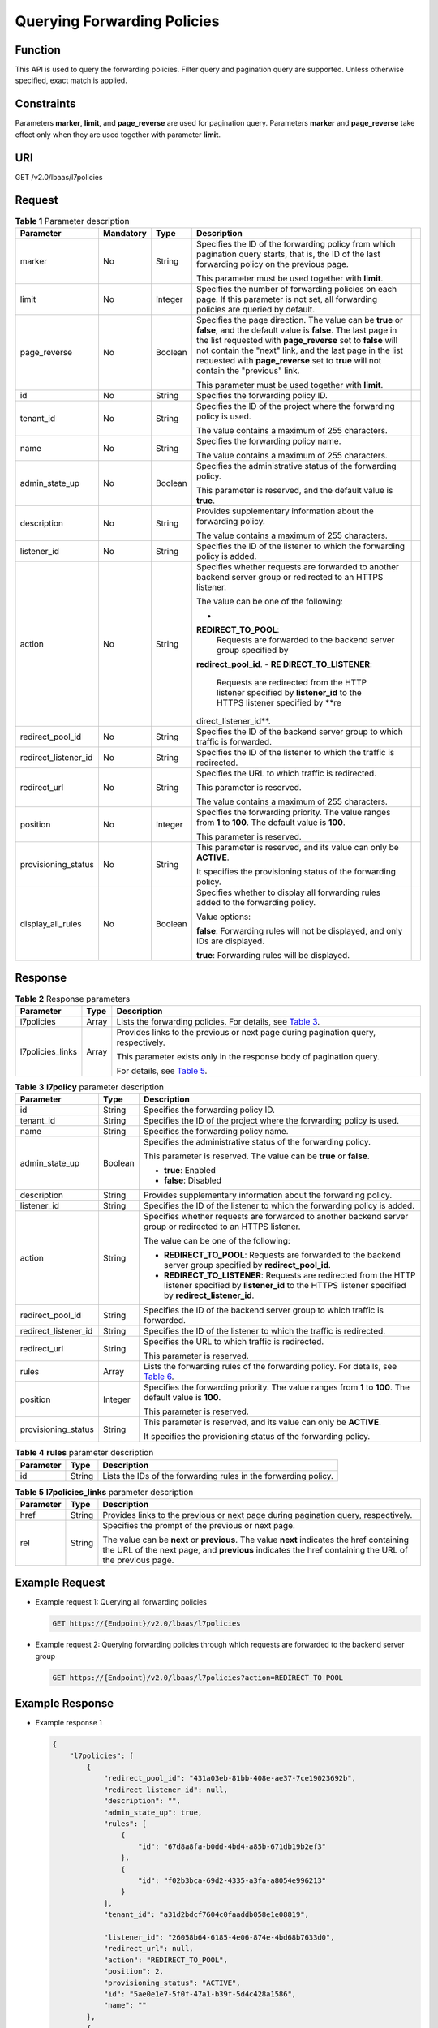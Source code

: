 Querying Forwarding Policies
============================

Function
^^^^^^^^

This API is used to query the forwarding policies. Filter query and pagination query are supported. Unless otherwise specified, exact match is applied.

Constraints
^^^^^^^^^^^

Parameters **marker**, **limit**, and **page_reverse** are used for pagination query. Parameters **marker** and **page_reverse** take effect only when they are used together with parameter **limit**.

URI
^^^

GET /v2.0/lbaas/l7policies

Request
^^^^^^^

.. table:: **Table 1** Parameter description

   +-----------------------+-----------------------+-----------------------+-----------------------+-----------------------+
   | Parameter             | **Mandatory**         | Type                  | Description           |                       |
   +=======================+=======================+=======================+=======================+=======================+
   | marker                | No                    | String                | Specifies the ID of   |                       |
   |                       |                       |                       | the forwarding policy |                       |
   |                       |                       |                       | from which pagination |                       |
   |                       |                       |                       | query starts, that    |                       |
   |                       |                       |                       | is, the ID of the     |                       |
   |                       |                       |                       | last forwarding       |                       |
   |                       |                       |                       | policy on the         |                       |
   |                       |                       |                       | previous page.        |                       |
   |                       |                       |                       |                       |                       |
   |                       |                       |                       | This parameter must   |                       |
   |                       |                       |                       | be used together with |                       |
   |                       |                       |                       | **limit**.            |                       |
   +-----------------------+-----------------------+-----------------------+-----------------------+-----------------------+
   | limit                 | No                    | Integer               | Specifies the number  |                       |
   |                       |                       |                       | of forwarding         |                       |
   |                       |                       |                       | policies on each      |                       |
   |                       |                       |                       | page. If this         |                       |
   |                       |                       |                       | parameter is not set, |                       |
   |                       |                       |                       | all forwarding        |                       |
   |                       |                       |                       | policies are queried  |                       |
   |                       |                       |                       | by default.           |                       |
   +-----------------------+-----------------------+-----------------------+-----------------------+-----------------------+
   | page_reverse          | No                    | Boolean               | Specifies the page    |                       |
   |                       |                       |                       | direction. The value  |                       |
   |                       |                       |                       | can be **true** or    |                       |
   |                       |                       |                       | **false**, and the    |                       |
   |                       |                       |                       | default value is      |                       |
   |                       |                       |                       | **false**. The last   |                       |
   |                       |                       |                       | page in the list      |                       |
   |                       |                       |                       | requested with        |                       |
   |                       |                       |                       | **page_reverse** set  |                       |
   |                       |                       |                       | to **false** will not |                       |
   |                       |                       |                       | contain the "next"    |                       |
   |                       |                       |                       | link, and the last    |                       |
   |                       |                       |                       | page in the list      |                       |
   |                       |                       |                       | requested with        |                       |
   |                       |                       |                       | **page_reverse** set  |                       |
   |                       |                       |                       | to **true** will not  |                       |
   |                       |                       |                       | contain the           |                       |
   |                       |                       |                       | "previous" link.      |                       |
   |                       |                       |                       |                       |                       |
   |                       |                       |                       | This parameter must   |                       |
   |                       |                       |                       | be used together with |                       |
   |                       |                       |                       | **limit**.            |                       |
   +-----------------------+-----------------------+-----------------------+-----------------------+-----------------------+
   | id                    | No                    | String                | Specifies the         |                       |
   |                       |                       |                       | forwarding policy ID. |                       |
   +-----------------------+-----------------------+-----------------------+-----------------------+-----------------------+
   | tenant_id             | No                    | String                | Specifies the ID of   |                       |
   |                       |                       |                       | the project where the |                       |
   |                       |                       |                       | forwarding policy is  |                       |
   |                       |                       |                       | used.                 |                       |
   |                       |                       |                       |                       |                       |
   |                       |                       |                       | The value contains a  |                       |
   |                       |                       |                       | maximum of 255        |                       |
   |                       |                       |                       | characters.           |                       |
   +-----------------------+-----------------------+-----------------------+-----------------------+-----------------------+
   | name                  | No                    | String                | Specifies the         |                       |
   |                       |                       |                       | forwarding policy     |                       |
   |                       |                       |                       | name.                 |                       |
   |                       |                       |                       |                       |                       |
   |                       |                       |                       | The value contains a  |                       |
   |                       |                       |                       | maximum of 255        |                       |
   |                       |                       |                       | characters.           |                       |
   +-----------------------+-----------------------+-----------------------+-----------------------+-----------------------+
   | admin_state_up        | No                    | Boolean               | Specifies the         |                       |
   |                       |                       |                       | administrative status |                       |
   |                       |                       |                       | of the forwarding     |                       |
   |                       |                       |                       | policy.               |                       |
   |                       |                       |                       |                       |                       |
   |                       |                       |                       | This parameter is     |                       |
   |                       |                       |                       | reserved, and the     |                       |
   |                       |                       |                       | default value is      |                       |
   |                       |                       |                       | **true**.             |                       |
   +-----------------------+-----------------------+-----------------------+-----------------------+-----------------------+
   | description           | No                    | String                | Provides              |                       |
   |                       |                       |                       | supplementary         |                       |
   |                       |                       |                       | information about the |                       |
   |                       |                       |                       | forwarding policy.    |                       |
   |                       |                       |                       |                       |                       |
   |                       |                       |                       | The value contains a  |                       |
   |                       |                       |                       | maximum of 255        |                       |
   |                       |                       |                       | characters.           |                       |
   +-----------------------+-----------------------+-----------------------+-----------------------+-----------------------+
   | listener_id           | No                    | String                | Specifies the ID of   |                       |
   |                       |                       |                       | the listener to which |                       |
   |                       |                       |                       | the forwarding policy |                       |
   |                       |                       |                       | is added.             |                       |
   +-----------------------+-----------------------+-----------------------+-----------------------+-----------------------+
   | action                | No                    | String                | Specifies whether     |                       |
   |                       |                       |                       | requests are          |                       |
   |                       |                       |                       | forwarded to another  |                       |
   |                       |                       |                       | backend server group  |                       |
   |                       |                       |                       | or redirected to an   |                       |
   |                       |                       |                       | HTTPS listener.       |                       |
   |                       |                       |                       |                       |                       |
   |                       |                       |                       | The value can be one  |                       |
   |                       |                       |                       | of the following:     |                       |
   |                       |                       |                       |                       |                       |
   |                       |                       |                       | -                     |                       |
   |                       |                       |                       | **REDIRECT_TO_POOL**: |                       |
   |                       |                       |                       |    Requests are       |                       |
   |                       |                       |                       |    forwarded to the   |                       |
   |                       |                       |                       |    backend server     |                       |
   |                       |                       |                       |    group specified by |                       |
   |                       |                       |                       |                       |                       |
   |                       |                       |                       | **redirect_pool_id**. |                       |
   |                       |                       |                       | -  **RE               |                       |
   |                       |                       |                       | DIRECT_TO_LISTENER**: |                       |
   |                       |                       |                       |    Requests are       |                       |
   |                       |                       |                       |    redirected from    |                       |
   |                       |                       |                       |    the HTTP listener  |                       |
   |                       |                       |                       |    specified by       |                       |
   |                       |                       |                       |    **listener_id** to |                       |
   |                       |                       |                       |    the HTTPS listener |                       |
   |                       |                       |                       |    specified by       |                       |
   |                       |                       |                       |    **re               |                       |
   |                       |                       |                       | direct_listener_id**. |                       |
   +-----------------------+-----------------------+-----------------------+-----------------------+-----------------------+
   | redirect_pool_id      | No                    | String                | Specifies the ID of   |                       |
   |                       |                       |                       | the backend server    |                       |
   |                       |                       |                       | group to which        |                       |
   |                       |                       |                       | traffic is forwarded. |                       |
   +-----------------------+-----------------------+-----------------------+-----------------------+-----------------------+
   | redirect_listener_id  | No                    | String                | Specifies the ID of   |                       |
   |                       |                       |                       | the listener to which |                       |
   |                       |                       |                       | the traffic is        |                       |
   |                       |                       |                       | redirected.           |                       |
   +-----------------------+-----------------------+-----------------------+-----------------------+-----------------------+
   | redirect_url          | No                    | String                | Specifies the URL to  |                       |
   |                       |                       |                       | which traffic is      |                       |
   |                       |                       |                       | redirected.           |                       |
   |                       |                       |                       |                       |                       |
   |                       |                       |                       | This parameter is     |                       |
   |                       |                       |                       | reserved.             |                       |
   |                       |                       |                       |                       |                       |
   |                       |                       |                       | The value contains a  |                       |
   |                       |                       |                       | maximum of 255        |                       |
   |                       |                       |                       | characters.           |                       |
   +-----------------------+-----------------------+-----------------------+-----------------------+-----------------------+
   | position              | No                    | Integer               | Specifies the         |                       |
   |                       |                       |                       | forwarding priority.  |                       |
   |                       |                       |                       | The value ranges from |                       |
   |                       |                       |                       | **1** to **100**. The |                       |
   |                       |                       |                       | default value is      |                       |
   |                       |                       |                       | **100**.              |                       |
   |                       |                       |                       |                       |                       |
   |                       |                       |                       | This parameter is     |                       |
   |                       |                       |                       | reserved.             |                       |
   +-----------------------+-----------------------+-----------------------+-----------------------+-----------------------+
   | provisioning_status   | No                    | String                | This parameter is     |                       |
   |                       |                       |                       | reserved, and its     |                       |
   |                       |                       |                       | value can only be     |                       |
   |                       |                       |                       | **ACTIVE**.           |                       |
   |                       |                       |                       |                       |                       |
   |                       |                       |                       | It specifies the      |                       |
   |                       |                       |                       | provisioning status   |                       |
   |                       |                       |                       | of the forwarding     |                       |
   |                       |                       |                       | policy.               |                       |
   +-----------------------+-----------------------+-----------------------+-----------------------+-----------------------+
   | display_all_rules     | No                    | Boolean               | Specifies whether to  |                       |
   |                       |                       |                       | display all           |                       |
   |                       |                       |                       | forwarding rules      |                       |
   |                       |                       |                       | added to the          |                       |
   |                       |                       |                       | forwarding policy.    |                       |
   |                       |                       |                       |                       |                       |
   |                       |                       |                       | Value options:        |                       |
   |                       |                       |                       |                       |                       |
   |                       |                       |                       | **false**: Forwarding |                       |
   |                       |                       |                       | rules will not be     |                       |
   |                       |                       |                       | displayed, and only   |                       |
   |                       |                       |                       | IDs are displayed.    |                       |
   |                       |                       |                       |                       |                       |
   |                       |                       |                       | **true**: Forwarding  |                       |
   |                       |                       |                       | rules will be         |                       |
   |                       |                       |                       | displayed.            |                       |
   +-----------------------+-----------------------+-----------------------+-----------------------+-----------------------+

Response
^^^^^^^^

.. table:: **Table 2** Response parameters

   +---------------------------------------+---------------------------------------+---------------------------------------+
   | Parameter                             | Type                                  | Description                           |
   +=======================================+=======================================+=======================================+
   | l7policies                            | Array                                 | Lists the forwarding policies. For    |
   |                                       |                                       | details, see `Table                   |
   |                                       |                                       | 3 <#elb_zq_zf_0002__en-us_top         |
   |                                       |                                       | ic_0136295315_table1921785733313>`__. |
   +---------------------------------------+---------------------------------------+---------------------------------------+
   | l7policies_links                      | Array                                 | Provides links to the previous or     |
   |                                       |                                       | next page during pagination query,    |
   |                                       |                                       | respectively.                         |
   |                                       |                                       |                                       |
   |                                       |                                       | This parameter exists only in the     |
   |                                       |                                       | response body of pagination query.    |
   |                                       |                                       |                                       |
   |                                       |                                       | For details, see `Table               |
   |                                       |                                       | 5 <#elb_zq_zf_0002__en-us_to          |
   |                                       |                                       | pic_0136295315_table164602247259>`__. |
   +---------------------------------------+---------------------------------------+---------------------------------------+

.. table:: **Table 3** **l7policy** parameter description

   +---------------------------------------+---------------------------------------+---------------------------------------+
   | Parameter                             | Type                                  | Description                           |
   +=======================================+=======================================+=======================================+
   | id                                    | String                                | Specifies the forwarding policy ID.   |
   +---------------------------------------+---------------------------------------+---------------------------------------+
   | tenant_id                             | String                                | Specifies the ID of the project where |
   |                                       |                                       | the forwarding policy is used.        |
   +---------------------------------------+---------------------------------------+---------------------------------------+
   | name                                  | String                                | Specifies the forwarding policy name. |
   +---------------------------------------+---------------------------------------+---------------------------------------+
   | admin_state_up                        | Boolean                               | Specifies the administrative status   |
   |                                       |                                       | of the forwarding policy.             |
   |                                       |                                       |                                       |
   |                                       |                                       | This parameter is reserved. The value |
   |                                       |                                       | can be **true** or **false**.         |
   |                                       |                                       |                                       |
   |                                       |                                       | -  **true**: Enabled                  |
   |                                       |                                       | -  **false**: Disabled                |
   +---------------------------------------+---------------------------------------+---------------------------------------+
   | description                           | String                                | Provides supplementary information    |
   |                                       |                                       | about the forwarding policy.          |
   +---------------------------------------+---------------------------------------+---------------------------------------+
   | listener_id                           | String                                | Specifies the ID of the listener to   |
   |                                       |                                       | which the forwarding policy is added. |
   +---------------------------------------+---------------------------------------+---------------------------------------+
   | action                                | String                                | Specifies whether requests are        |
   |                                       |                                       | forwarded to another backend server   |
   |                                       |                                       | group or redirected to an HTTPS       |
   |                                       |                                       | listener.                             |
   |                                       |                                       |                                       |
   |                                       |                                       | The value can be one of the           |
   |                                       |                                       | following:                            |
   |                                       |                                       |                                       |
   |                                       |                                       | -  **REDIRECT_TO_POOL**: Requests are |
   |                                       |                                       |    forwarded to the backend server    |
   |                                       |                                       |    group specified by                 |
   |                                       |                                       |    **redirect_pool_id**.              |
   |                                       |                                       | -  **REDIRECT_TO_LISTENER**: Requests |
   |                                       |                                       |    are redirected from the HTTP       |
   |                                       |                                       |    listener specified by              |
   |                                       |                                       |    **listener_id** to the HTTPS       |
   |                                       |                                       |    listener specified by              |
   |                                       |                                       |    **redirect_listener_id**.          |
   +---------------------------------------+---------------------------------------+---------------------------------------+
   | redirect_pool_id                      | String                                | Specifies the ID of the backend       |
   |                                       |                                       | server group to which traffic is      |
   |                                       |                                       | forwarded.                            |
   +---------------------------------------+---------------------------------------+---------------------------------------+
   | redirect_listener_id                  | String                                | Specifies the ID of the listener to   |
   |                                       |                                       | which the traffic is redirected.      |
   +---------------------------------------+---------------------------------------+---------------------------------------+
   | redirect_url                          | String                                | Specifies the URL to which traffic is |
   |                                       |                                       | redirected.                           |
   |                                       |                                       |                                       |
   |                                       |                                       | This parameter is reserved.           |
   +---------------------------------------+---------------------------------------+---------------------------------------+
   | rules                                 | Array                                 | Lists the forwarding rules of the     |
   |                                       |                                       | forwarding policy. For details, see   |
   |                                       |                                       | `Table                                |
   |                                       |                                       | 6 <elb_zq_                            |
   |                                       |                                       | zf_0001.html#elb_zq_zf_0001__en-us_to |
   |                                       |                                       | pic_0136295317_table129777459104>`__. |
   +---------------------------------------+---------------------------------------+---------------------------------------+
   | position                              | Integer                               | Specifies the forwarding priority.    |
   |                                       |                                       | The value ranges from **1** to        |
   |                                       |                                       | **100**. The default value is         |
   |                                       |                                       | **100**.                              |
   |                                       |                                       |                                       |
   |                                       |                                       | This parameter is reserved.           |
   +---------------------------------------+---------------------------------------+---------------------------------------+
   | provisioning_status                   | String                                | This parameter is reserved, and its   |
   |                                       |                                       | value can only be **ACTIVE**.         |
   |                                       |                                       |                                       |
   |                                       |                                       | It specifies the provisioning status  |
   |                                       |                                       | of the forwarding policy.             |
   +---------------------------------------+---------------------------------------+---------------------------------------+

.. table:: **Table 4** **rules** parameter description

   ========= ====== ===============================================================
   Parameter Type   Description
   ========= ====== ===============================================================
   id        String Lists the IDs of the forwarding rules in the forwarding policy.
   ========= ====== ===============================================================

.. table:: **Table 5** **l7policies_links** parameter description

   +---------------------------------------+---------------------------------------+---------------------------------------+
   | Parameter                             | Type                                  | Description                           |
   +=======================================+=======================================+=======================================+
   | href                                  | String                                | Provides links to the previous or     |
   |                                       |                                       | next page during pagination query,    |
   |                                       |                                       | respectively.                         |
   +---------------------------------------+---------------------------------------+---------------------------------------+
   | rel                                   | String                                | Specifies the prompt of the previous  |
   |                                       |                                       | or next page.                         |
   |                                       |                                       |                                       |
   |                                       |                                       | The value can be **next** or          |
   |                                       |                                       | **previous**. The value **next**      |
   |                                       |                                       | indicates the href containing the URL |
   |                                       |                                       | of the next page, and **previous**    |
   |                                       |                                       | indicates the href containing the URL |
   |                                       |                                       | of the previous page.                 |
   +---------------------------------------+---------------------------------------+---------------------------------------+

Example Request
^^^^^^^^^^^^^^^

-  Example request 1: Querying all forwarding policies

   .. code:: screen

      GET https://{Endpoint}/v2.0/lbaas/l7policies

-  Example request 2: Querying forwarding policies through which requests are forwarded to the backend server group

   .. code:: screen

      GET https://{Endpoint}/v2.0/lbaas/l7policies?action=REDIRECT_TO_POOL

Example Response
^^^^^^^^^^^^^^^^

-  Example response 1

   .. code:: screen

      {
          "l7policies": [
              {
                  "redirect_pool_id": "431a03eb-81bb-408e-ae37-7ce19023692b", 
                  "redirect_listener_id": null,  
                  "description": "", 
                  "admin_state_up": true, 
                  "rules": [
                      {
                          "id": "67d8a8fa-b0dd-4bd4-a85b-671db19b2ef3"
                      }, 
                      {
                          "id": "f02b3bca-69d2-4335-a3fa-a8054e996213"
                      }
                  ], 
                  "tenant_id": "a31d2bdcf7604c0faaddb058e1e08819",
       
                  "listener_id": "26058b64-6185-4e06-874e-4bd68b7633d0", 
                  "redirect_url": null, 
                  "action": "REDIRECT_TO_POOL", 
                  "position": 2,
                  "provisioning_status": "ACTIVE", 
                  "id": "5ae0e1e7-5f0f-47a1-b39f-5d4c428a1586", 
                  "name": ""
              }, 
              {
                  "redirect_pool_id": "59eebd7b-c68f-4f8a-aa7f-e062e84c0690", 
                  "redirect_listener_id": null,  
                  "description": "", 
                  "admin_state_up": true, 
                  "rules": [
                      {
                          "id": "f4499f48-de3d-4efe-926d-926aa4d6aaf5"
                      }
                  ], 
                  "tenant_id": "a31d2bdcf7604c0faaddb058e1e08819",
                  "listener_id": "e1310063-00de-4867-ab55-ccac4d9db364", 
                  "redirect_url": null, 
                  "action": "REDIRECT_TO_POOL", 
                  "position": 1, 
                  "provisioning_status": "ACTIVE",
                  "id": "6cfd9d89-1d7e-4d84-ae1f-a8c5ff126f72", 
                  "name": ""
              }
          ],
          "l7policies_links": [
              {
              "href": "https://{Endpoint}/v2.0/lbaas/l7policies/061f461c-c7cf-47ab-9583-09be5076cd09/rules?marker=167c1a31-bc12-4c3d-9ad1-c9bf450df4ce&page_reverse=True",
              "rel": "previous"
              }
          ]
      }

-  Example response 2

   .. code:: screen

      {
          "l7policies": [
              {
                  "redirect_pool_id": "431a03eb-81bb-408e-ae37-7ce19023692b", 
                  "redirect_listener_id": null,  
                  "description": "", 
                  "admin_state_up": true, 
                  "rules": [
                      {
                          "id": "67d8a8fa-b0dd-4bd4-a85b-671db19b2ef3"
                      }, 
                      {
                          "id": "f02b3bca-69d2-4335-a3fa-a8054e996213"
                      }
                  ], 
                  "tenant_id": "a31d2bdcf7604c0faaddb058e1e08819",
        
                  "listener_id": "26058b64-6185-4e06-874e-4bd68b7633d0", 
                  "redirect_url": null, 
                  "action": "REDIRECT_TO_POOL", 
                  "position": 2,
                  "provisioning_status": "ACTIVE", 
                  "id": "5ae0e1e7-5f0f-47a1-b39f-5d4c428a1586", 
                  "name": ""
              }, 
              {
                  "redirect_pool_id": "59eebd7b-c68f-4f8a-aa7f-e062e84c0690", 
                  "redirect_listener_id": null,  
                  "description": "", 
                  "admin_state_up": true, 
                  "rules": [
                      {
                          "id": "f4499f48-de3d-4efe-926d-926aa4d6aaf5"
                      }
                  ], 
                  "tenant_id": "a31d2bdcf7604c0faaddb058e1e08819",
       
                  "listener_id": "e1310063-00de-4867-ab55-ccac4d9db364", 
                  "redirect_url": null, 
                  "action": "REDIRECT_TO_POOL", 
                  "position": 1, 
                  "provisioning_status": "ACTIVE",
                  "id": "6cfd9d89-1d7e-4d84-ae1f-a8c5ff126f72", 
                  "name": ""
              }
          ],
          "l7policies_links": [
              {
              "href": "https://{Endpoint}/v2.0/lbaas/l7policies/061f461c-c7cf-47ab-9583-09be5076cd09/rules?marker=167c1a31-bc12-4c3d-9ad1-c9bf450df4ce&page_reverse=True",
              "rel": "previous"
              }
          ]
      }

Status Code
^^^^^^^^^^^

For details, see `Status Codes <elb_gc_1102.html#elb_gc_1102>`__.

**Parent topic:** `Forwarding Policy <elb_zq_zf_0000.html>`__
